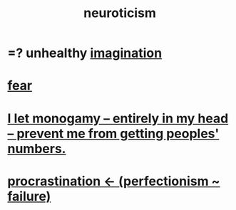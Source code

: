 :PROPERTIES:
:ID:       70642496-6430-451d-9053-e5993891d2e6
:END:
#+title: neuroticism
* =? unhealthy [[https://github.com/JeffreyBenjaminBrown/public_notes_with_github-navigable_links/blob/master/imagination.org][imagination]]
* [[https://github.com/JeffreyBenjaminBrown/public_notes_with_github-navigable_links/blob/master/fear.org][fear]]
* [[https://github.com/JeffreyBenjaminBrown/secret_org_with_github-navigable_links/blob/master/i_let_monogamy_entirely_in_my_head_prevent_me_from_getting_peoples_numbers.org][I let monogamy -- entirely in my head -- prevent me from getting peoples' numbers.]]
* [[https://github.com/JeffreyBenjaminBrown/public_notes_with_github-navigable_links/blob/master/procrastination.org#procrastination---perfectionism--failure][procrastination <- (perfectionism ~ failure)]]
